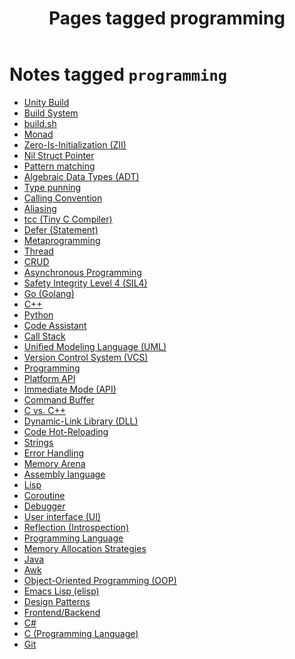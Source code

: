 #+TITLE: Pages tagged programming
* Notes tagged ~programming~
- [[../notes/unity_build.org][Unity Build]]
- [[../notes/build_system.org][Build System]]
- [[../notes/build_sh.org][build.sh]]
- [[../notes/monad.org][Monad]]
- [[../notes/zero_is_initialization.org][Zero-Is-Initialization (ZII)]]
- [[../notes/nil_struct_pointer.org][Nil Struct Pointer]]
- [[../notes/pattern_matching.org][Pattern matching]]
- [[../notes/adt.org][Algebraic Data Types (ADT)]]
- [[../notes/type_punning.org][Type punning]]
- [[../notes/calling_convention.org][Calling Convention]]
- [[../notes/aliasing.org][Aliasing]]
- [[../notes/tcc.org][tcc (Tiny C Compiler)]]
- [[../notes/defer.org][Defer (Statement)]]
- [[../notes/metaprogramming.org][Metaprogramming]]
- [[../notes/thread.org][Thread]]
- [[../notes/crud.org][CRUD]]
- [[../notes/async.org][Asynchronous Programming]]
- [[../notes/sil4.org][Safety Integrity Level 4 (SIL4)]]
- [[../notes/go.org][Go (Golang)]]
- [[../notes/cpp.org][C++]]
- [[../notes/python.org][Python]]
- [[../notes/code_assistant.org][Code Assistant]]
- [[../notes/call_stack.org][Call Stack]]
- [[../notes/uml.org][Unified Modeling Language (UML)]]
- [[../notes/vcs.org][Version Control System (VCS)]]
- [[../notes/programming.org][Programming]]
- [[../notes/platform_api.org][Platform API]]
- [[../notes/immediate_mode.org][Immediate Mode (API)]]
- [[../notes/command_buffer.org][Command Buffer]]
- [[../notes/c_vs_cpp.org][C vs. C++]]
- [[../notes/dll.org][Dynamic-Link Library (DLL)]]
- [[../notes/code_hot_reload.org][Code Hot-Reloading]]
- [[../notes/string.org][Strings]]
- [[../notes/error_handling.org][Error Handling]]
- [[../notes/arena.org][Memory Arena]]
- [[../notes/assembly.org][Assembly language]]
- [[../notes/lisp.org][Lisp]]
- [[../notes/coroutine.org][Coroutine]]
- [[../notes/debugger.org][Debugger]]
- [[../notes/ui.org][User interface (UI)]]
- [[../notes/reflection.org][Reflection (Introspection)]]
- [[../notes/programming_language.org][Programming Language]]
- [[../notes/memory_allocation.org][Memory Allocation Strategies]]
- [[../notes/java.org][Java]]
- [[../notes/awk.org][Awk]]
- [[../notes/oop.org][Object-Oriented Programming (OOP)]]
- [[../notes/elisp.org][Emacs Lisp (elisp)]]
- [[../notes/design_pattern.org][Design Patterns]]
- [[../notes/frontend_backend.org][Frontend/Backend]]
- [[../notes/c_sharp.org][C#]]
- [[../notes/c.org][C (Programming Language)]]
- [[../notes/git.org][Git]]
